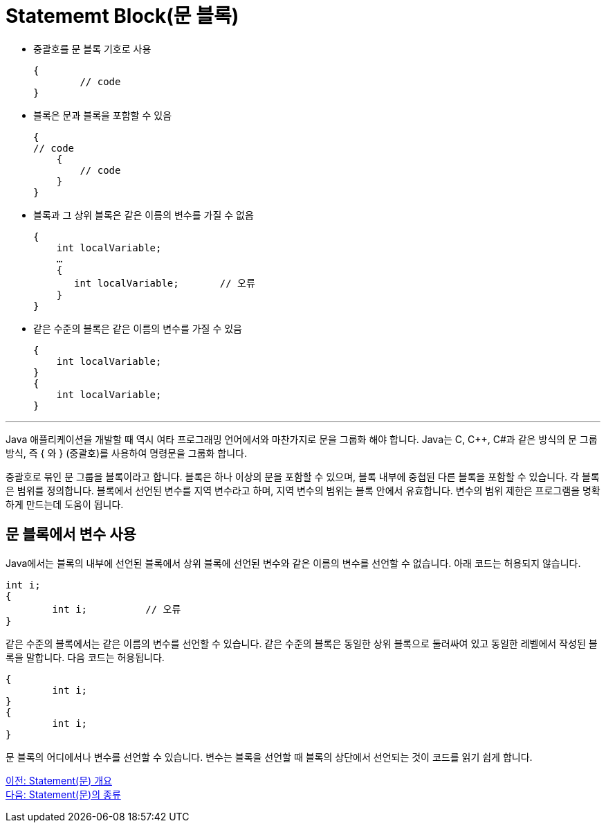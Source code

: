 = Statememt Block(문 블록)

* 중괄호를 문 블록 기호로 사용
+
----
{
	// code
}
----
* 블록은 문과 블록을 포함할 수 있음
+
----
{
// code
    {
        // code
    }
}
----
+
* 블록과 그 상위 블록은 같은 이름의 변수를 가질 수 없음
+
----
{
    int localVariable;
    …
    {
       int localVariable;	// 오류
    }
}
----
+
* 같은 수준의 블록은 같은 이름의 변수를 가질 수 있음
+
----
{
    int localVariable;
}
{
    int localVariable;
}
----

---

Java 애플리케이션을 개발할 때 역시 여타 프로그래밍 언어에서와 마찬가지로 문을 그룹화 해야 합니다. Java는 C, C++, C#과 같은 방식의 문 그룹 방식, 즉 { 와 } (중괄호)를 사용하여 명령문을 그룹화 합니다.

중괄호로 묶인 문 그룹을 블록이라고 합니다. 블록은 하나 이상의 문을 포함할 수 있으며, 블록 내부에 중첩된 다른 블록을 포함할 수 있습니다. 각 블록은 범위를 정의합니다. 블록에서 선언된 변수를 지역 변수라고 하며, 지역 변수의 범위는 블록 안에서 유효합니다. 변수의 범위 제한은 프로그램을 명확하게 만드는데 도움이 됩니다.

== 문 블록에서 변수 사용

Java에서는 블록의 내부에 선언된 블록에서 상위 블록에 선언된 변수와 같은 이름의 변수를 선언할 수 없습니다. 아래 코드는 허용되지 않습니다.

----
int i;
{
	int i;		// 오류
}
----

같은 수준의 블록에서는 같은 이름의 변수를 선언할 수 있습니다. 같은 수준의 블록은 동일한 상위 블록으로 둘러싸여 있고 동일한 레벨에서 작성된 블록을 말합니다. 다음 코드는 허용됩니다.

----
{
	int i;
}
{
	int i;
}
----

문 블록의 어디에서나 변수를 선언할 수 있습니다. 변수는 블록을 선언할 때 블록의 상단에서 선언되는 것이 코드를 읽기 쉽게 합니다.

link:./02_statement_overview.adoc[이전: Statement(문) 개요] +
link:./04_statement.adoc[다음: Statement(문)의 종류]